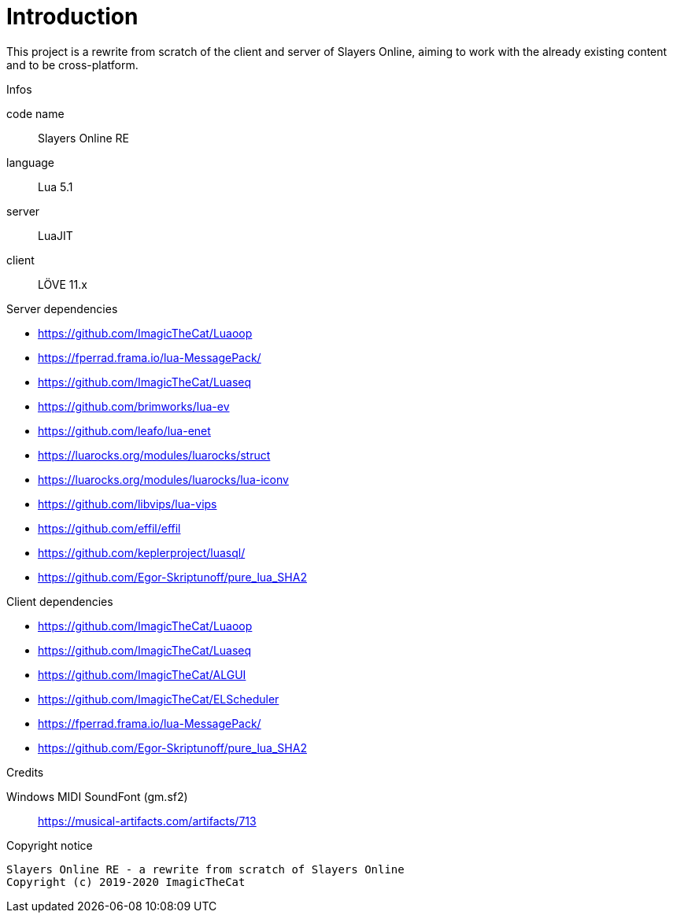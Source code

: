 
= Introduction

This project is a rewrite from scratch of the client and server of Slayers Online, aiming to work with the already existing content and to be cross-platform.

.Infos
code name:: Slayers Online RE
language:: Lua 5.1
server:: LuaJIT
client:: LÖVE 11.x

.Server dependencies
- https://github.com/ImagicTheCat/Luaoop
- https://fperrad.frama.io/lua-MessagePack/
- https://github.com/ImagicTheCat/Luaseq
- https://github.com/brimworks/lua-ev
- https://github.com/leafo/lua-enet
- https://luarocks.org/modules/luarocks/struct
- https://luarocks.org/modules/luarocks/lua-iconv
- https://github.com/libvips/lua-vips
- https://github.com/effil/effil
- https://github.com/keplerproject/luasql/
- https://github.com/Egor-Skriptunoff/pure_lua_SHA2

.Client dependencies
- https://github.com/ImagicTheCat/Luaoop
- https://github.com/ImagicTheCat/Luaseq
- https://github.com/ImagicTheCat/ALGUI
- https://github.com/ImagicTheCat/ELScheduler
- https://fperrad.frama.io/lua-MessagePack/
- https://github.com/Egor-Skriptunoff/pure_lua_SHA2

.Credits
Windows MIDI SoundFont (gm.sf2):: https://musical-artifacts.com/artifacts/713

.Copyright notice
----
Slayers Online RE - a rewrite from scratch of Slayers Online
Copyright (c) 2019-2020 ImagicTheCat
----
